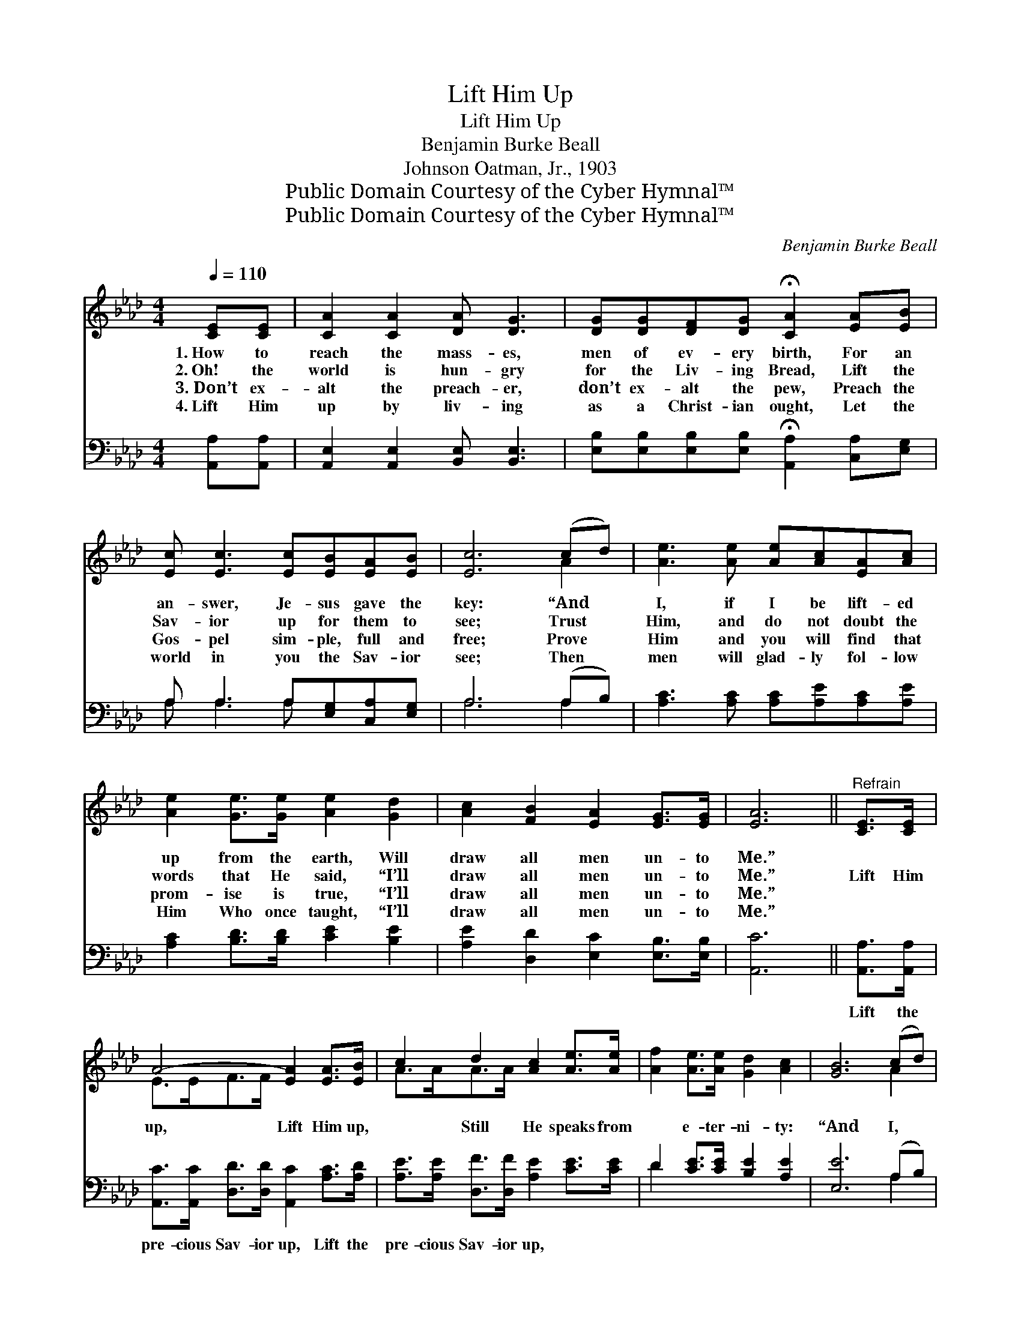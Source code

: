 X:1
T:Lift Him Up
T:Lift Him Up
T:Benjamin Burke Beall
T:Johnson Oatman, Jr., 1903
T:Public Domain Courtesy of the Cyber Hymnal™
T:Public Domain Courtesy of the Cyber Hymnal™
C:Benjamin Burke Beall
Z:Public Domain
Z:Courtesy of the Cyber Hymnal™
%%score ( 1 2 ) ( 3 4 )
L:1/8
Q:1/4=110
M:4/4
K:Ab
V:1 treble 
V:2 treble 
V:3 bass 
V:4 bass 
V:1
 [CE][CE] | [CA]2 [CA]2 [DA] [DG]3 | [DG][DG][DF][DG] !fermata![CA]2 [EA][EB] | %3
w: 1.~How to|reach the mass- es,|men of ev- ery birth, For an|
w: 2.~Oh! the|world is hun- gry|for the Liv- ing Bread, Lift the|
w: 3.~Don’t ex-|alt the preach- er,|don’t ex- alt the pew, Preach the|
w: 4.~Lift Him|up by liv- ing|as a Christ- ian ought, Let the|
 [Ec] [Ec]3 [Ec][EB][EA][EB] | [Ec]6 (cd) | [Ae]3 [Ae] [Ae][Ac][EA][Ac] | %6
w: an- swer, Je- sus gave the|key: “And *|I, if I be lift- ed|
w: Sav- ior up for them to|see; Trust *|Him, and do not doubt the|
w: Gos- pel sim- ple, full and|free; Prove *|Him and you will find that|
w: world in you the Sav- ior|see; Then *|men will glad- ly fol- low|
 [Ae]2 [Ge]>[Ge] [Ae]2 [Gd]2 | [Ac]2 [FB]2 [EA]2 [EG]>[EG] | [EA]6 ||"^Refrain" [CE]>[CE] | %10
w: up from the earth, Will|draw all men un- to|Me.”||
w: words that He said, “I’ll|draw all men un- to|Me.”|Lift Him|
w: prom- ise is true, “I’ll|draw all men un- to|Me.”||
w: Him Who once taught, “I’ll|draw all men un- to|Me.”||
 A4- [EA]2 [EA]>[EB] | c2 d2 [Ac]2 [Ae]>[Ae] | [Af]2 [Ae]>[Ae] [Gd]2 [Ac]2 | [GB]6 (cd) | %14
w: ||||
w: up, Lift Him up,|* Still He speaks from|* e- ter- ni- ty:|“And I, *|
w: ||||
w: ||||
 [Ae]3 [Ae] [Ae][Ac][EA][Ac] | [Ae]2 [Ge]>[Ge] [Ae]2 [Gd]2 | [Ac]2 [FB]2 [EA]2 [EG]>[EG] | [EA]6 |] %18
w: ||||
w: if I be lift- ed up|from the earth, Will draw|all men un- to Me.”||
w: ||||
w: ||||
V:2
 x2 | x8 | x8 | x8 | x6 A2 | x8 | x8 | x8 | x6 || x2 | E>EF>F x4 | A>AA>A x4 | x8 | x6 A2 | x8 | %15
 x8 | x8 | x6 |] %18
V:3
 [A,,A,][A,,A,] | [A,,E,]2 [A,,E,]2 [B,,E,] [B,,E,]3 | %2
w: ~ ~|~ ~ ~ ~|
 [E,B,][E,B,][E,B,][E,B,] !fermata![A,,A,]2 [C,A,][E,G,] | A, A,3 A,[E,G,][C,A,][E,G,] | %4
w: ~ ~ ~ ~ ~ ~ ~|~ ~ ~ ~ ~ ~|
 A,6 (A,B,) | [A,C]3 [A,C] [A,C][A,E][A,C][A,E] | [A,C]2 [B,D]>[B,D] [CE]2 [B,E]2 | %7
w: ~ ~ *|~ ~ ~ ~ ~ ~|~ ~ ~ ~ ~|
 [A,E]2 [D,D]2 [E,C]2 [E,B,]>[E,B,] | [A,,C]6 || [A,,A,]>[A,,A,] | %10
w: ~ ~ ~ ~ ~|~|Lift the|
 [A,,C]>[A,,C] [D,D]>[D,D] [A,,C]2 [A,C]>[A,D] | [A,E]>[A,E] [D,F]>[D,F] [A,E]2 [CE]>[CE] | %12
w: pre- cious Sav- ior up, Lift the|pre- cious Sav- ior up, * *|
 D2 [CE]>[CE] [B,E]2 [A,E]2 | [E,E]6 (A,B,) | [A,C]3 [A,C] [A,C][A,E][A,C][A,E] | %15
w: |||
 [A,C]2 [B,D]>[B,D] [CE]2 [B,E]2 | [A,E]2 [D,D]2 [E,C]2 [E,B,]>[E,B,] | [A,,C]6 |] %18
w: |||
V:4
 x2 | x8 | x8 | A, A,3 A, x3 | A,6 A,2 | x8 | x8 | x8 | x6 || x2 | x8 | x8 | D2 x6 | x6 A,2 | x8 | %15
 x8 | x8 | x6 |] %18

